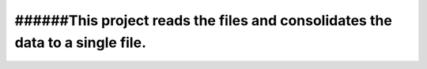 ###########################################################################################
######This project reads the files and consolidates the data to a single file.
###########################################################################################